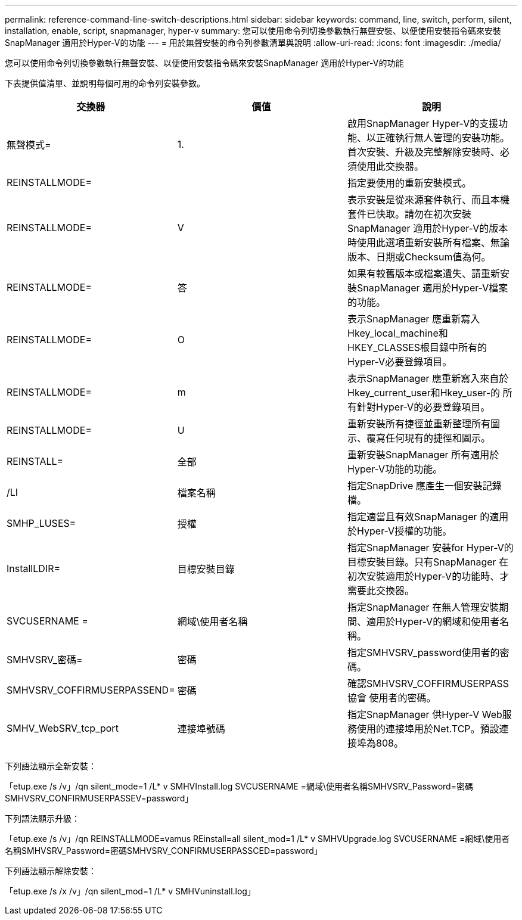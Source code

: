 ---
permalink: reference-command-line-switch-descriptions.html 
sidebar: sidebar 
keywords: command, line, switch, perform, silent, installation, enable, script, snapmanager, hyper-v 
summary: 您可以使用命令列切換參數執行無聲安裝、以便使用安裝指令碼來安裝SnapManager 適用於Hyper-V的功能 
---
= 用於無聲安裝的命令列參數清單與說明
:allow-uri-read: 
:icons: font
:imagesdir: ./media/


[role="lead"]
您可以使用命令列切換參數執行無聲安裝、以便使用安裝指令碼來安裝SnapManager 適用於Hyper-V的功能

下表提供值清單、並說明每個可用的命令列安裝參數。

|===
| 交換器 | 價值 | 說明 


 a| 
無聲模式=
 a| 
1.
 a| 
啟用SnapManager Hyper-V的支援功能、以正確執行無人管理的安裝功能。首次安裝、升級及完整解除安裝時、必須使用此交換器。



 a| 
REINSTALLMODE=
 a| 
 a| 
指定要使用的重新安裝模式。



 a| 
REINSTALLMODE=
 a| 
V
 a| 
表示安裝是從來源套件執行、而且本機套件已快取。請勿在初次安裝SnapManager 適用於Hyper-V的版本時使用此選項重新安裝所有檔案、無論版本、日期或Checksum值為何。



 a| 
REINSTALLMODE=
 a| 
答
 a| 
如果有較舊版本或檔案遺失、請重新安裝SnapManager 適用於Hyper-V檔案的功能。



 a| 
REINSTALLMODE=
 a| 
O
 a| 
表示SnapManager 應重新寫入Hkey_local_machine和HKEY_CLASSES根目錄中所有的Hyper-V必要登錄項目。



 a| 
REINSTALLMODE=
 a| 
m
 a| 
表示SnapManager 應重新寫入來自於Hkey_current_user和Hkey_user-的 所有針對Hyper-V的必要登錄項目。



 a| 
REINSTALLMODE=
 a| 
U
 a| 
重新安裝所有捷徑並重新整理所有圖示、覆寫任何現有的捷徑和圖示。



 a| 
REINSTALL=
 a| 
全部
 a| 
重新安裝SnapManager 所有適用於Hyper-V功能的功能。



 a| 
/LI
 a| 
檔案名稱
 a| 
指定SnapDrive 應產生一個安裝記錄檔。



 a| 
SMHP_LUSES=
 a| 
授權
 a| 
指定適當且有效SnapManager 的適用於Hyper-V授權的功能。



 a| 
InstallLDIR=
 a| 
目標安裝目錄
 a| 
指定SnapManager 安裝for Hyper-V的目標安裝目錄。只有SnapManager 在初次安裝適用於Hyper-V的功能時、才需要此交換器。



 a| 
SVCUSERNAME =
 a| 
網域\使用者名稱
 a| 
指定SnapManager 在無人管理安裝期間、適用於Hyper-V的網域和使用者名稱。



 a| 
SMHVSRV_密碼=
 a| 
密碼
 a| 
指定SMHVSRV_password使用者的密碼。



 a| 
SMHVSRV_COFFIRMUSERPASSEND=
 a| 
密碼
 a| 
確認SMHVSRV_COFFIRMUSERPASS協會 使用者的密碼。



 a| 
SMHV_WebSRV_tcp_port
 a| 
連接埠號碼
 a| 
指定SnapManager 供Hyper-V Web服務使用的連接埠用於Net.TCP。預設連接埠為808。

|===
下列語法顯示全新安裝：

「etup.exe /s /v」/qn silent_mode=1 /L* v SMHVInstall.log SVCUSERNAME =網域\使用者名稱SMHVSRV_Password=密碼SMHVSRV_CONFIRMUSERPASSEV=password」

下列語法顯示升級：

「etup.exe /s /v」/qn REINSTALLMODE=vamus REinstall=all silent_mod=1 /L* v SMHVUpgrade.log SVCUSERNAME =網域\使用者名稱SMHVSRV_Password=密碼SMHVSRV_CONFIRMUSERPASSCED=password」

下列語法顯示解除安裝：

「etup.exe /s /x /v」/qn silent_mod=1 /L* v SMHVuninstall.log」
